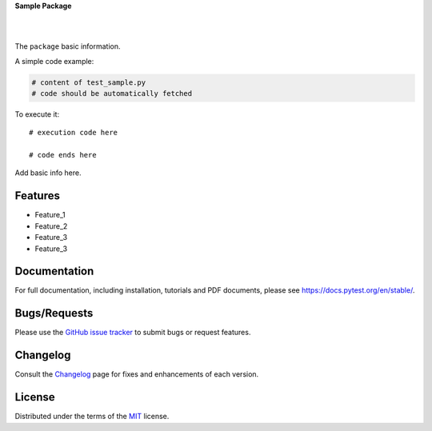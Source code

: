**Sample Package**


.. image:: https://upload.wikimedia.org/wikipedia/commons/6/6b/WhatsApp.svg
   :align: center
   :height: 200
   :alt: logo
|


.. image:: https://img.shields.io/pypi/v/dummypackage12624.svg
    :target: https://pypi.org/project/dummypackage12624/

.. image:: https://img.shields.io/pypi/pyversions/dummypackage12624.svg
    :target: https://pypi.org/project/dummypackage12624/

.. image:: https://github.com/ronylpatil/test_package/actions/workflows/ci.yaml/badge.svg
    :target: https://github.com/ronylpatil/test_package/actions?query=workflow%3Atest

.. image:: https://github.com/ronylpatil/test_package/actions/workflows/cd.yml/badge.svg
    :target: https://github.com/ronylpatil/test_package/actions?query=workflow%3Atest
|


The ``package`` basic information.

A simple code example:

.. code-block:: python

    # content of test_sample.py
    # code should be automatically fetched

To execute it::

   # execution code here
   
   # code ends here

Add basic info here.


Features
--------
- Feature_1
- Feature_2
- Feature_3
- Feature_3

Documentation
-------------
For full documentation, including installation, tutorials and PDF documents, please see https://docs.pytest.org/en/stable/.

Bugs/Requests
-------------
Please use the `GitHub issue tracker <https://github.com/pytest-dev/pytest/issues>`_ to submit bugs or request features.

Changelog
---------
Consult the `Changelog <https://docs.pytest.org/en/stable/changelog.html>`__ page for fixes and enhancements of each version.

License
-------
Distributed under the terms of the `MIT`_ license.

.. _`MIT`: https://github.com/ronylpatil/test_package/LICENSE
